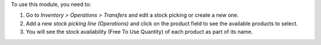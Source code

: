 To use this module, you need to:

#. Go to *Inventory > Operations > Transfers* and edit a stock picking or create a new one.
#. Add a new `stock picking line (Operations)` and click on the product field to see the
   available products to select.
#. You will see the stock availability (Free To Use Quantity) of each
   product as part of its name.
